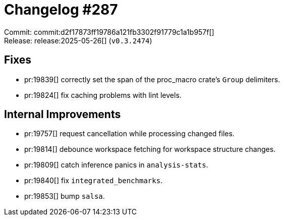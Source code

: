 = Changelog #287
:sectanchors:
:experimental:
:page-layout: post

Commit: commit:d2f17873ff19786a121fb3302f91779c1a1b957f[] +
Release: release:2025-05-26[] (`v0.3.2474`)

== Fixes

* pr:19839[] correctly set the span of the proc_macro crate's `Group` delimiters.
* pr:19824[] fix caching problems with lint levels.

== Internal Improvements

* pr:19757[] request cancellation while processing changed files.
* pr:19814[] debounce workspace fetching for workspace structure changes.
* pr:19809[] catch inference panics in `analysis-stats`.
* pr:19840[] fix `integrated_benchmarks`.
* pr:19853[] bump `salsa`.
